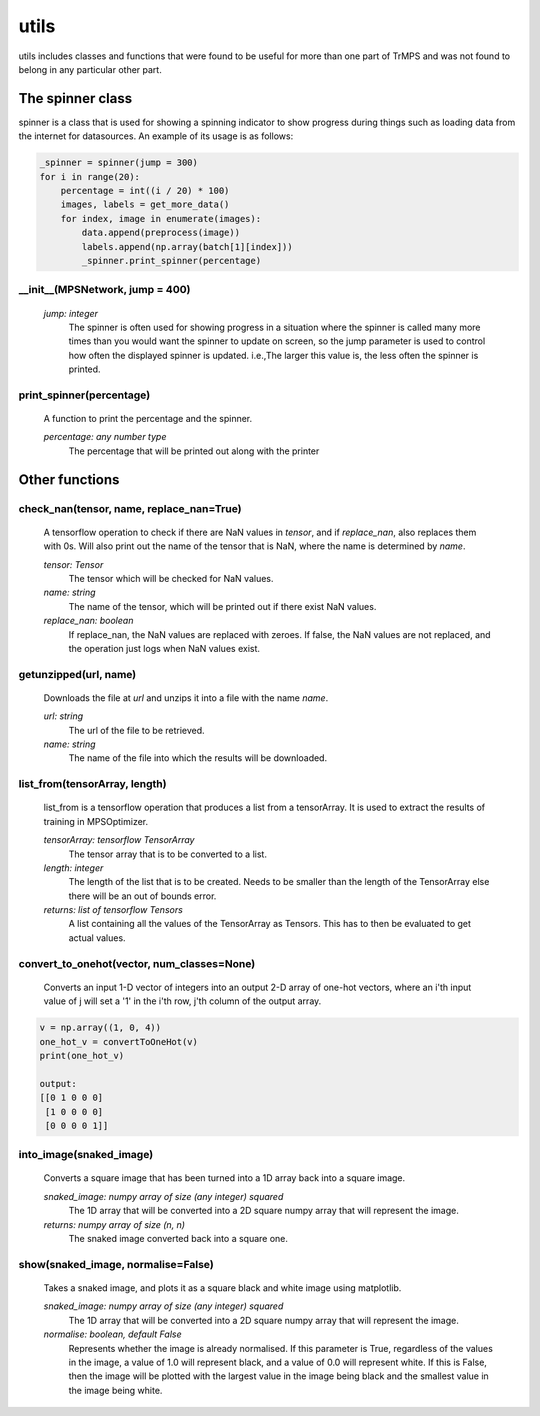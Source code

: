 utils
====================================

utils includes classes and functions that were found to be useful for more than one part of TrMPS and was not found to belong in any particular other part.

The spinner class
-------------------

spinner is a class that is used for showing a spinning indicator to show progress during things such as loading data from the internet for datasources. An example of its usage is as follows:

.. code-block:: python


    _spinner = spinner(jump = 300)
    for i in range(20):
        percentage = int((i / 20) * 100)
        images, labels = get_more_data()
        for index, image in enumerate(images):
            data.append(preprocess(image))
            labels.append(np.array(batch[1][index]))
            _spinner.print_spinner(percentage)

__init__(MPSNetwork, jump = 400)
^^^^^^^^
 *jump: integer*
  The spinner is often used for showing progress in a situation where the spinner is called many more times than you would want the spinner to update on screen, so the jump parameter is used to control how often the displayed spinner is updated. i.e.,The larger this value is, the less often the spinner is printed.

print_spinner(percentage)
^^^^^^^^
  A function to print the percentage and the spinner.

  *percentage: any number type*
   The percentage that will be printed out along with the printer

Other functions
----------------

check_nan(tensor, name, replace_nan=True)
^^^^^^^^

 A tensorflow operation to check if there are NaN values in *tensor*, and if *replace_nan*, also replaces them with 0s. Will also print out the name of the tensor that is NaN, where the name is determined by *name*.

 *tensor: Tensor*
  The tensor which will be checked for NaN values.
 *name: string*
  The name of the tensor, which will be printed out if there exist NaN values.
 *replace_nan: boolean*
  If replace_nan, the NaN values are replaced with zeroes. If false, the NaN values are not replaced, and the operation just logs when NaN values exist.

getunzipped(url, name)
^^^^^^^^^
 Downloads the file at *url* and unzips it into a file with the name *name*.

 *url: string*
  The url of the file to be retrieved.
 *name: string*
  The name of the file into which the results will be downloaded.

list_from(tensorArray, length)
^^^^^^^^^^
 list_from is a tensorflow operation that produces a list from a tensorArray. It is used to extract the results of training in MPSOptimizer.

 *tensorArray: tensorflow TensorArray*
  The tensor array that is to be converted to a list.
 *length: integer*
  The length of the list that is to be created. Needs to be smaller than the length of the TensorArray else there will be an out of bounds error.
 *returns: list of tensorflow Tensors*
  A list containing all the values of the TensorArray as Tensors. This has to then be evaluated to get actual values.

convert_to_onehot(vector, num_classes=None)
^^^^^^^^^^
 Converts an input 1-D vector of integers into an output 2-D array of one-hot vectors, where an i'th input value of j will set a '1' in the i'th row, j'th column of the output array.

.. code-block:: python


    v = np.array((1, 0, 4))
    one_hot_v = convertToOneHot(v)
    print(one_hot_v)

    output:
    [[0 1 0 0 0]
     [1 0 0 0 0]
     [0 0 0 0 1]]


into_image(snaked_image)
^^^^^^^^^
 Converts a square image that has been turned into a 1D array back into a square image.

 *snaked_image: numpy array of size (any integer) squared*
  The 1D array that will be converted into a 2D square numpy array that will represent the image.

 *returns: numpy array of size (n, n)*
  The snaked image converted back into a square one.

show(snaked_image, normalise=False)
^^^^^^^^^
 Takes a snaked image, and plots it as a square black and white image using matplotlib.

 *snaked_image: numpy array of size (any integer) squared*
  The 1D array that will be converted into a 2D square numpy array that will represent the image.
 *normalise: boolean, default False*
  Represents whether the image is already normalised. If this parameter is True, regardless of the values in the image, a value of 1.0 will represent black, and a value of 0.0 will represent white. If this is False, then the image will be plotted with the largest value in the image being black and the smallest value in the image being white.


